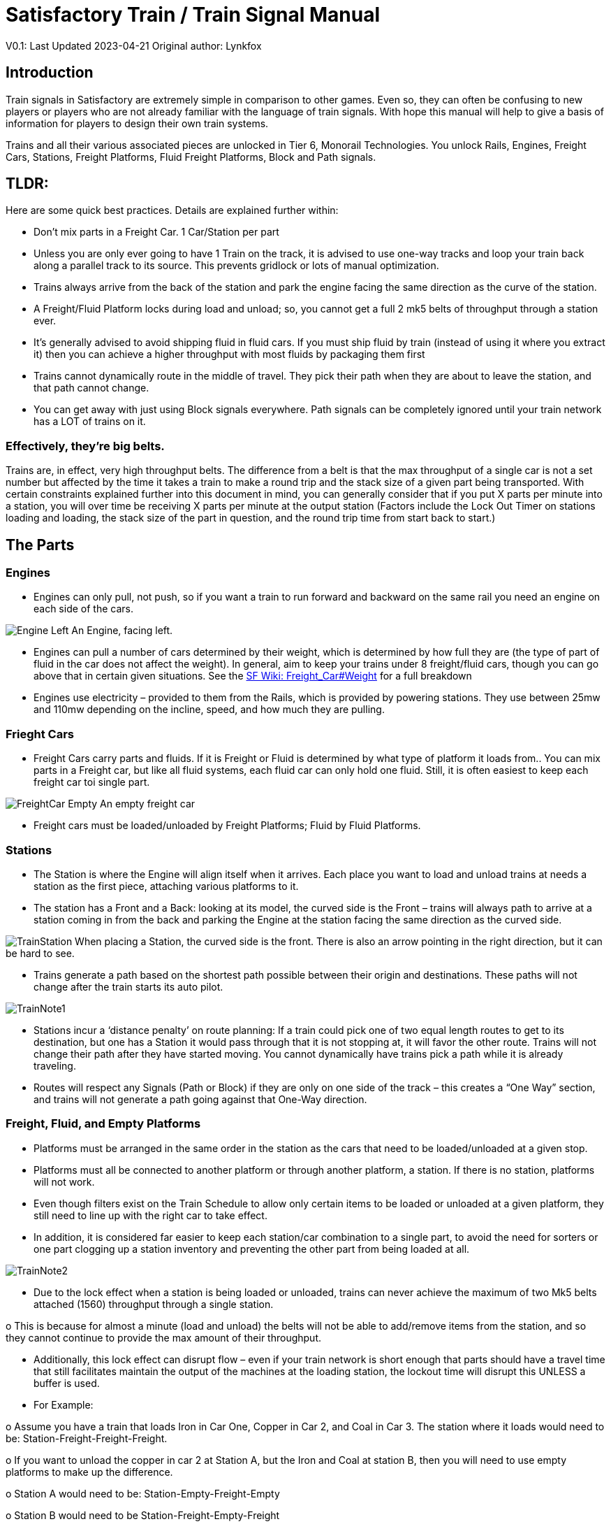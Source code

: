 = Satisfactory Train / Train Signal Manual

====
V0.1: Last Updated 2023-04-21
Original author: Lynkfox
====

== Introduction

Train signals in Satisfactory are extremely simple in comparison to other games. Even so, they can often
be confusing to new players or players who are not already familiar with the language of train signals.
With hope this manual will help to give a basis of information for players to design their own train
systems.

Trains and all their various associated pieces are unlocked in Tier 6, Monorail Technologies. You unlock
Rails, Engines, Freight Cars, Stations, Freight Platforms, Fluid Freight Platforms, Block and Path signals.

== TLDR:
Here are some quick best practices. Details are explained further within:

• Don’t mix parts in a Freight Car. 1 Car/Station per part

• Unless you are only ever going to have 1 Train on the track, it is advised to use one-way tracks
and loop your train back along a parallel track to its source. This prevents gridlock or lots of
manual optimization.

• Trains always arrive from the back of the station and park the engine facing the same direction
as the curve of the station.

• A Freight/Fluid Platform locks during load and unload; so, you cannot get a full 2 mk5 belts of
throughput through a station ever.

• It's generally advised to avoid shipping fluid in fluid cars. If you must ship fluid by train (instead
of using it where you extract it) then you can achieve a higher throughput with most fluids by
packaging them first

• Trains cannot dynamically route in the middle of travel. They pick their path when they are
about to leave the station, and that path cannot change.

• You can get away with just using Block signals everywhere. Path signals can be completely
ignored until your train network has a LOT of trains on it.


=== Effectively, they’re big belts.


Trains are, in effect, very high throughput belts. The difference from a belt is that the max throughput of
a single car is not a set number but affected by the time it takes a train to make a round trip and the
stack size of a given part being transported.
With certain constraints explained further into this document in mind, you can generally consider that if
you put X parts per minute into a station, you will over time be receiving X parts per minute at the
output station (Factors include the Lock Out Timer on stations loading and loading, the stack size of the
part in question, and the round trip time from start back to start.)


== The Parts

=== Engines

• Engines can only pull, not push, so if you want a train to run forward and backward on the same
rail you need an engine on each side of the cars.

image:modules/ROOT/images/CommunityResources/TrainSignalGuide/Engine_Left.png[]
An Engine, facing left.

• Engines can pull a number of cars determined by their weight, which is determined by how full
they are (the type of part of fluid in the car does not affect the weight). In general, aim to keep
your trains under 8 freight/fluid cars, though you can go above that in certain given situations.
See the https://satisfactory.fandom.com/wiki/Freight_Car#Weight[SF Wiki: Freight_Car#Weight] for a full breakdown

• Engines use electricity – provided to them from the Rails, which is provided by powering
stations. They use between 25mw and 110mw depending on the incline, speed, and how much
they are pulling.


=== Frieght Cars

• Freight Cars carry parts and fluids. If it is Freight or Fluid is determined by what type of platform
it loads from.. You can mix parts in a Freight car, but like all fluid systems, each fluid car can only
hold one fluid. Still, it is often easiest to keep each freight car toi single part.

image:modules/ROOT/images/CommunityResources/TrainSignalGuide/FreightCar_Empty.png[]
An empty freight car

• Freight cars must be loaded/unloaded by Freight Platforms; Fluid by Fluid Platforms.


=== Stations

• The Station is where the Engine will align itself when it arrives. Each place you want to load and
unload trains at needs a station as the first piece, attaching various platforms to it.

• The station has a Front and a Back: looking at its model, the curved side is the Front – trains will
always path to arrive at a station coming in from the back and parking the Engine at the station
facing the same direction as the curved side.

image:modules/ROOT/images/CommunityResources/TrainSignalGuide/TrainStation.png[]
When placing a Station, the curved side is the front. There is also an arrow pointing in the right direction,
but it can be hard to see.

• Trains generate a path based on the shortest path possible between their origin and
destinations. These paths will not change after the train starts its auto pilot.

image:modules/ROOT/images/CommunityResources/TrainSignalGuide/TrainNote1.png[]

• Stations incur a ‘distance penalty’ on route planning: If a train could pick one of two equal
length routes to get to its destination, but one has a Station it would pass through that it is not
stopping at, it will favor the other route.
Trains will not change their path after they have started moving. You cannot
dynamically have trains pick a path while it is already traveling.

• Routes will respect any Signals (Path or Block) if they are only on one side of the track – this
creates a “One Way” section, and trains will not generate a path going against that One-Way
direction.


=== Freight, Fluid, and Empty Platforms

• Platforms must be arranged in the same order in the station as the cars that need to be
loaded/unloaded at a given stop.

• Platforms must all be connected to another platform or through another platform, a station. If
there is no station, platforms will not work.

• Even though filters exist on the Train Schedule to allow only certain items to be loaded or
unloaded at a given platform, they still need to line up with the right car to take effect.

• In addition, it is considered far easier to keep each station/car combination to a single part, to
avoid the need for sorters or one part clogging up a station inventory and preventing the other
part from being loaded at all.

image:modules/ROOT/images/CommunityResources/TrainSignalGuide/TrainNote2.png[]

• Due to the lock effect when a station is being loaded or unloaded, trains can never achieve the
maximum of two Mk5 belts attached (1560) throughput through a single station.

o This is because for almost a minute (load and unload) the belts will not be able to
add/remove items from the station, and so they cannot continue to provide the max
amount of their throughput.

• Additionally, this lock effect can disrupt flow – even if your train network is short enough that
parts should have a travel time that still facilitates maintain the output of the machines at the
loading station, the lockout time will disrupt this UNLESS a buffer is used.

• For Example:

o Assume you have a train that loads Iron in Car One, Copper in Car 2, and Coal in Car 3.
The station where it loads would need to be: Station-Freight-Freight-Freight.

o If you want to unload the copper in car 2 at Station A, but the Iron and Coal at station B,
then you will need to use empty platforms to make up the difference.

o Station A would need to be: Station-Empty-Freight-Empty

o Station B would need to be Station-Freight-Empty-Freight

o You can replace the empty platforms with Freight that are set to the opposite of what
you intend to happen to that car and have no belts attached (so an unload station has
the pseudo empty set to Load and has no belts attached) but it is cleaner and easier to
review in the future if you use Empty Platforms.

Stations Lock when Loading or Unloading cargo from a train. This means they DO NOT
accept anything from a belt or output anything to a belt for this duration, which is
about 27 seconds.

image:modules/ROOT/images/CommunityResources/TrainSignalGuide/TrainNote3.png[]
Starting Station and Station A and B respectively from the above example


=== Station Buffers

• Solid and Liquid items, to not have an interruption in their throughput, need to use a buffer at
both the loading and the output. Remember, Freight/Fluid platforms lock during
loading/unloading and so items will back up on the belt. If you are running close to the
maximum, it will cause machines to become full and stop producing, or belts to be empty and
machines to starve.

o In some low throughput situations, if the amount being transported is far below the max
of a Mk5 belt, and Mk5 belts are being used to load/unload, you have enough space on
the belt itself to act as a buffer. In general, though, it's just a good idea to use a buffer.

• A Freight buffer relies on using a single belt input into an Industrial Storage Container, and then
both outputs into the station for loading, and in reverse for unloading (both outputs into an ISC
and only one out)

• Yes; this means if you need your throughput to be constant, you can only transport 1 mk5 belt
worth of items per freight car or 600m3 (1 mk2 pipe) of liquid. If you do not need the
throughput to be constant, or there is far more being transported than being used at the other
end you can get away without doing this.

• Fluid buffers work the same but rely on the fact that fluids are prioritized from lower z-height
inputs.

• In effect, this allows parts/fluid to continue to flow even when the station is locked. The
parts/fluid fill up the storage containers, and as soon as the station unlocks, there are twice the
amount of output as input, allowing it to catch back up to whatever buffered in the storage
container.

• In reverse, in unloading, this unloads the station twice as fast, but only allows 1 output to head
to the consuming machines, which will only tuned to accepting a single line worth.

• While transporting raw fluid by train is generally not advised, this is a must as fluids are much
more prone to issues if you cannot maintain a constant flow rate.
Buffering DOES NOT work for Gasses (i.e, Nitrogen Gas) because the Buffer Building
does not work properly for Gasses as they ignore Headlift.

image:modules/ROOT/images/CommunityResources/TrainSignalGuide/TrainNote4.png[]


image:modules/ROOT/images/CommunityResources/TrainSignalGuide/TrainNote5.png[]
A Solid Freight buffer. It is the same for load or unload, just reverse the direction of the belts.

image:modules/ROOT/images/CommunityResources/TrainSignalGuide/TrainNote6.png[]
A Fluid buffer for Fluid stations Two pipes coming out of the Station, with a buffer slightly above the
main pipeline. This is the same setup for loading or unloading, simply connect to the opposite connection
points.

• For most Fluids, a higher throughput can be achieved by packaging the fluids before travel. This
does add the additional complexity of either returning the empty containers afterward or
SINKing / Producing containers.

• For Gas, due to the fact you cannot buffer them, it is almost a requirement to package them
first.

• For the most part, transporting anything that goes in pipes a long distance is difficult, and it is
generally recommended to use the fluids to produce items near where they are extracted, and
ship the final product.

image:modules/ROOT/images/CommunityResources/TrainSignalGuide/TrainNote7.png[]


== Rails

Rail pieces are obviously what a train will travel on. While you can do a single rail and have trains
running down it in both directions, this creates a lot of complication and hand done optimization when
working with more than 1 train on the track.
The Best Practice is to run two lines in parallel with each other and designate that each line will run in
the opposite direction. This is often quickly referred to as Right Hand or Left-Hand drive trains (the train
is driving on the right side of two parallel tracks when moving forward). You can consider each track a
lane in a divided highway.

Rails will only connect to each other at the end of a previous rail segment; if you want to make a split in
the track, it will start at the point where the last rail piece ends, by connecting two pieces to that end.
Rails can cross over each other and “clip” together, without any adverse effect to trains running
(assuming signals are employed when there are multiple trains).


=== Curves

image:modules/ROOT/images/CommunityResources/TrainSignalGuide/TrainNote8.png[]
The smallest curve that can be done with rails is a 3x3 curve: However, this is not a feasible way to build
a lot of curves you will have to use – instead it is recommended to be at least 4x4:
If you want to achieve good clean curves, then it is advised to create the segments on both ends of the
curve first, and then create the curve itself:

image:modules/ROOT/images/CommunityResources/TrainSignalGuide/TrainNote9.png[]
image:modules/ROOT/images/CommunityResources/TrainSignalGuide/TrainNote10.png[]


It is usually advised to put some straight rail pieces between each curve, to prevent issues with
connecting to them for new rails or when making a full loop.
Because it is recommended to build in parallel one-way tracks, this is how you would do a 90 degree
turn on foundations and keep it clean. The signals have been added to help differentiate the different
built rail pieces
image:LynkfoxTrainSignalGuide/TrainNote11.png
An alternative to parallel rails is Stacked Rails. Rails should be at least Three (3) 4-meter foundations part
from the base of the lower rail to bottom of whatever the upper rail is resting on to prevent clipping, but
otherwise the trains will not be affected if the rail is far enough above the other the train does not clip
with the rail itself.

image:modules/ROOT/images/CommunityResources/TrainSignalGuide/TrainNote12.png[]
Stacked rails can save space but add additional complexity when building intersections and stations.
However, they also open the possibility of intersections where the various connecting rails do not cross,
instead going above or below where they would cross in a completely flat intersection, which removes
the need for many, if not all, of the path signals, and speeds up trains when passing through.


=== Ramps

Ramps can be achieved cleanly up to a 2m ramp foundation in gradiant. Anything higher than that, an
Engine will be unable to ascend the incline.
To build a smooth foundation under a rail incline, use a combination of 1m and 2m inclines. Place a 1m
incline, then 2m incline until almost to your desired height, then once again a 1m incline at the top to
level off.

It is also important that you do not snap the rail segments to the very edge of the initial and final incline.
Instead, you want to go about a quarter of a foundation beyond on the top, and about half of a
foundation below on the bottom. The look is improved if you stop at least halfway up the incline and
form a new segment as well.
image:LynkfoxTrainSignalGuide/TrainNote13.png
It is possible to do a corkscrew for a small footprint ascension. It is a bit of work to achieve a very
smooth transition between curves but it is entirely possible to do:
image:modules/ROOT/images/CommunityResources/TrainSignalGuide/TrainNote14.png[]


Step 1: Build a center tower and spokes that are 3 foundations out on every side, and with a gap of
two 4m foundations between them. On the first spoke extend at a 90-degree angle away from the
next highest spoke for the track to enter on. On every other spoke, add a 2m incline to the end:
image:LynkfoxTrainSignalGuide/TrainNote15.png
Step 2: Add 2 more foundations to the first spoke above the ground level, and a rail starting from
3/4ths of the incline:
image:LynkfoxTrainSignalGuide/TrainNote16.png
Step 3: Bring the initial entry point of the Rail to just about halfway before the first spoke:
image:LynkfoxTrainSignalGuide/TrainNote17.png
Step 4: Connect the two rails with a curve.
image:LynkfoxTrainSignalGuide/TrainNote18.png
Step 5: Remove the excess rail and foundations on the upper spoke. Repeat every spoke until desired
height has been reached.
image:modules/ROOT/images/CommunityResources/TrainSignalGuide/TrainNote19.png[]


== Signals

There are two types of signals in Satisfactory, Block and Path. Between the two of these you can
engineer an efficient and high throughput train network to make sure your trains continue to move
products efficiently.
image:modules/ROOT/images/CommunityResources/TrainSignalGuide/TrainNote20.png[]

image:modules/ROOT/images/CommunityResources/TrainSignalGuide/TrainNote21.png[]

=== Segments

When you place two signals on the same side of the track, the space
between them becomes a segment. You can view these segments in-game
by holding a signal to be constructed in your build gun. The game randomly assigns colors to the tracks
segments to help you see where they are.

In general, a given segment can have one train in it. This is how signals prevent collisions – Trains will
respect the status of a segment when they reach the signal that begins it and will not enter if it will
cause a collision of Trains.

A Segment is defined by the signal that begins it. Trains only look for signals on the right-hand side of
the track.

image:modules/ROOT/images/CommunityResources/TrainSignalGuide/TrainNote22.png[]
Segments – Each color is a segment. The color means nothing, it is just a way of differentiation

image:modules/ROOT/images/CommunityResources/TrainSignalGuide/TrainNote23.png[]

=== Block Segments

A Block Segment is defined when there are two Block Signals on the same track. The length of track
between them is the Block Segment.

A Block Segment is a binary system – There is either a train inside the segment, or no train inside the
segment. If there is any part of a train inside the segment, no matter how small a part it is, the entrance
signal will report Red and not let other trains enter it.

Hence why it is called a Block Signal – a train in between two Block Signals blocks other trains from
passing the first signal.

Trains look one Block segment ahead – they do not know the status of additional segments beyond the
one directly in front of them.

If the segment head reports that it is currently occupied, a train will begin to slow down and will stop
right at the signal as long as that next segment remains blocked.

This means that if your blocks are too close together it can cause trains to start and stop often. It can
also mean that if one train is stopped partially in multiple blocks, it may cause a train to stop that does
not need to.

Tracks placed too close to each other can cause overlap, causing the system to treat
both tracks as the same segment. It is advised to keep your tracks about 1.5
foundations apart when running parallel or close to parallel.

This in turn slows down your trains overall, increasing the Rount Trip Duration of a given train, and
lowering your throughput. For small networks of only a few trains this is not an issue usually, but it is
generally good to plan ahead.

image:modules/ROOT/images/CommunityResources/TrainSignalGuide/TrainNote24.png[]

Placing your Block signals this far apart on long straight aways means that at most any given train will be
inside two Block Segments at any given point, reducing the amount of start and stops any following
trains may have to do.

image:modules/ROOT/images/CommunityResources/TrainSignalGuide/TrainNote25.png[]
A Block Segment between two Block Signals. The Segment is currently clear
image:LynkfoxTrainSignalGuide/TrainNote26.png
A Block Segment that is currently occupied. The Red Signal will prevent another train from entering.
image:LynkfoxTrainSignalGuide/TrainNote27.png
The Signals are on the left side of the track from this direction, and since there are no signals on the right side
it shows the Do Not Enter symbol, meaning trains will not path this direction.
image:LynkfoxTrainSignalGuide/TrainNote28.png
Adding another signal removes the Do Not Enter, but this block is still occupied preventing another train
from entering; Hence the Best Practice of one-way train tracks.


=== Path Segments

image:modules/ROOT/images/CommunityResources/TrainSignalGuide/TrainNote29.png[]
A Block signal and a Path Signal, the Path signal is the further down the line signal showing red. It has a
different top and is squarer.

Path Signals (and so the Segment immediately following a Path Signal) are more complex. They are not a
pure binary output – more than one train can be in the Segment if their planned paths do not cross at
any given point - hence the name of Path.

In addition, trains will only enter a Path Segment if the following Block Segment is clear. This means if
you put multiple Path signals in a row, a train will continue to look until it reaches the next block signals.
This is because Path Segments do not allow trains to stop inside them. Doing such a thing is known as
Chaining and is usually used for situations where there are multiple entrances to a single line.
image:modules/ROOT/images/CommunityResources/TrainSignalGuide/TrainNote30.png[]


=== Intersections

Path Signals are used to allow multiple trains to enter the same “Intersection” at the same time.
Remember, trains cannot change their path once they leave the station, as such being in the same
intersection at the same time revolves around if the path the train would take through the Path
Segment does not interact with another trains path at the same time.

This Intersection is pointless for a path signal. There is never a time where two trains could be in this red
segment without their paths crossing.
image:modules/ROOT/images/CommunityResources/TrainSignalGuide/TrainNote31.png[]

This intersection, meanwhile, Path Signals would allow both North/South (up/down) lines to have a train
on them simultaneously or both East/West (left/right) lines. However, it would not allow both a North
and an East bound train (or any other combination of 90-degree lines)
image:modules/ROOT/images/CommunityResources/TrainSignalGuide/TrainNote32.png[]

=== Common Intersection Patterns

For the most part these patterns expect a One-Way rail, where both directions are running parallel to
each other. This creates some complex intersections but overall is still very doable. There are arrows
indicating the direction train traffic would flow on that rail, and the signal indicators are placed on the
side of the track they should go on. Each of these intersections is Right Hand Drive (when moving in the
direction of trains, you are on the right side of two parallel tracks.) This can be swapped for Left Hand
Drive by moving the signals to the other side of the track.

==== Compact 4 Way Intersection

This 4 Way Cross intersection is the tightest compact method:
image:modules/ROOT/images/CommunityResources/TrainSignalGuide/TrainNote33.png[]

==== Expanded 4-way intersection:

This one takes up a bit more room but is easier to build in some ways. The signally however is the same.
image:modules/ROOT/images/CommunityResources/TrainSignalGuide/TrainNote34.png[]

==== 3-way T Intersection:

A classic 3-way intersection. This can easily become a Y shape, but is easier to show as a T.
image:modules/ROOT/images/CommunityResources/TrainSignalGuide/TrainNote35.png[]

==== A Roundabout:

While this diagram is Square in order to showcase the various parts, in Satisfactory the rails can maintain
a full circle.
Note: Roundabouts are not very Path friendly. If you try to make a very compact and small round about
its best to ignore Path signals and just let only one train use it at a time. If you really want it to function
like a true round about, you need to expand the portions between the Entry/Exit sections so they are a
few foundations longer than your longest train, then make them their own segments, like so:
image:modules/ROOT/images/CommunityResources/TrainSignalGuide/TrainNote36.png[]

==== In-Line Station:

In order to prevent trains stopped at a station from stopping trains that have no business at that station,
its best to take them off the main track. A design like this allows you to have the trains arrive at this
station from any direction. You can extend this with multiple stations, and each one on its own segment.
Remember: Path Signals cannot be directly before a Station, but they can be after it.
image:modules/ROOT/images/CommunityResources/TrainSignalGuide/TrainNote37.png[]

==== An End-Point Station with Turn Around:

Like the above diagram, this one is useful for a station at the end of a line. Especially if you have other
stations close by this can help make sure trains do not get blocked and waiting for the station to be free
so they can pass through it, or worse pathing a completely different direction because of the station
path tax.
image:modules/ROOT/images/CommunityResources/TrainSignalGuide/TrainNote38.png[]

==== A Pass Around

It is possible to use a structure like this with a single line of track to have more than one train on a twoway rail. However, it is not perfect – the train going in the return direction will always take the passaround, no matter what because it is a one-way track. The more trains added, the more of these will
need to be built – compared to one-way tracks in parallel, which will automatically balance the trains
out and space them according to the signals. None the less, this is here for consumption.
image:modules/ROOT/images/CommunityResources/TrainSignalGuide/TrainNote39.png[]







V0.1: Last Updated 2023-04-21
